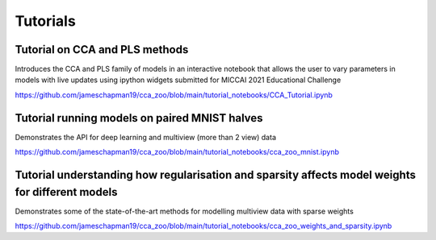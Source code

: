 Tutorials
=========

Tutorial on CCA and PLS methods
---------------------------------

Introduces the CCA and PLS family of models in an interactive notebook that allows the user to vary parameters in models
with live updates using ipython widgets submitted for MICCAI 2021 Educational Challenge

https://github.com/jameschapman19/cca_zoo/blob/main/tutorial_notebooks/CCA_Tutorial.ipynb

Tutorial running models on paired MNIST halves
--------------------------------------------------

Demonstrates the API for deep learning and multiview (more than 2 view) data

https://github.com/jameschapman19/cca_zoo/blob/main/tutorial_notebooks/cca_zoo_mnist.ipynb

Tutorial understanding how regularisation and sparsity affects model weights for different models
----------------------------------------------------------------------------------------------------

Demonstrates some of the state-of-the-art methods for modelling multiview data with sparse weights

https://github.com/jameschapman19/cca_zoo/blob/main/tutorial_notebooks/cca_zoo_weights_and_sparsity.ipynb